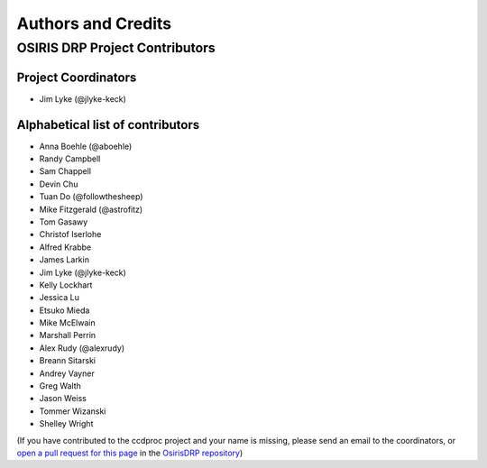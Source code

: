 *******************
Authors and Credits
*******************

OSIRIS DRP Project Contributors
============================

Project Coordinators
--------------------
* Jim Lyke (@jlyke-keck)

Alphabetical list of contributors
---------------------------------
* Anna Boehle (@aboehle)
* Randy Campbell
* Sam Chappell
* Devin Chu
* Tuan Do (@followthesheep)
* Mike Fitzgerald (@astrofitz)
* Tom Gasawy
* Christof Iserlohe
* Alfred Krabbe
* James Larkin
* Jim Lyke (@jlyke-keck)
* Kelly Lockhart
* Jessica Lu
* Etsuko Mieda
* Mike McElwain
* Marshall Perrin
* Alex Rudy (@alexrudy)
* Breann Sitarski
* Andrey Vayner
* Greg Walth
* Jason Weiss
* Tommer Wizanski
* Shelley Wright

(If you have contributed to the ccdproc project and your name is missing,
please send an email to the coordinators, or
`open a pull request for this page <https://github.com/Keck-DataReductionPipelines/OsirisDRP/edit/master/AUTHORS.rst>`_
in the `OsirisDRP repository <https://github.com/Keck-DataReductionPipelines/OsirisDRP>`_)
